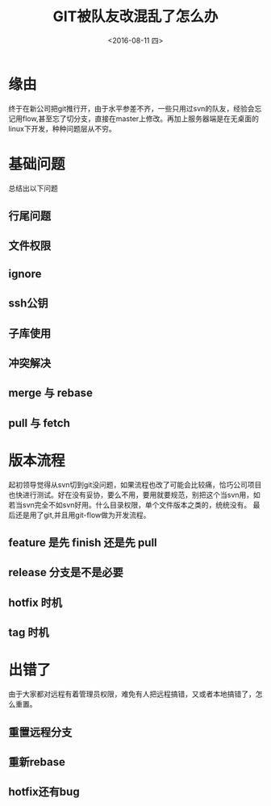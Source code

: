 #+title: GIT被队友改混乱了怎么办
#+date: <2016-08-11 四>
#+tags: git

* 缘由
终于在新公司把git推行开，由于水平参差不齐，一些只用过svn的队友，经验会忘记用flow,甚至忘了切分支，直接在master上修改。再加上服务器端是在无桌面的linux下开发，种种问题层从不穷。

* 基础问题
总结出以下问题

** 行尾问题
** 文件权限
** ignore
** ssh公钥
** 子库使用
** 冲突解决
** merge 与 rebase
** pull 与 fetch

* 版本流程
起初领导觉得从svn切到git没问题，如果流程也改了可能会比较痛，恰巧公司项目也快进行测试。好在没有妥协，要么不用，要用就要规范，别把这个当svn用，如若当svn完全不如svn好用。什么目录权限，单个文件版本之类的，统统没有。
最后还是用了git,并且用git-flow做为开发流程。

** feature 是先 finish 还是先 pull
** release 分支是不是必要
** hotfix 时机
** tag 时机
   
* 出错了
由于大家都对远程有着管理员权限，难免有人把远程搞错，又或者本地搞错了，怎么重置。

** 重置远程分支
** 重新rebase
** hotfix还有bug

